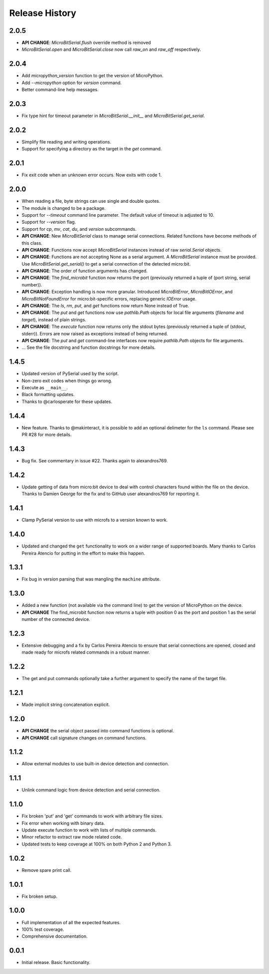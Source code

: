 Release History
===============

2.0.5
-----
* **API CHANGE**: `MicroBitSerial.flush` override method is removed
* `MicroBitSerial.open` and `MicroBitSerial.close`
  now call `raw_on` and `raw_off` respectively.

2.0.4
-----
* Add `micropython_version` function to get the version of MicroPython.
* Add `--micropython` option for `version` command.
* Better command-line help messages.

2.0.3
-----
* Fix type hint for timeout parameter in `MicroBitSerial.__init__`
  and `MicroBitSerial.get_serial`.

2.0.2
-----
* Simplify file reading and writing operations.
* Support for specifying a directory as the target in the `get` command.

2.0.1
-----
* Fix exit code when an unknown error occurs. Now exits with code 1.

2.0.0
-----

* When reading a file, byte strings can use single and double quotes.
* The module is changed to be a package.
* Support for `--timeout` command line parameter.
  The default value of timeout is adjusted to 10.
* Support for `--version` flag.
* Support for `cp`, `mv`, `cat`, `du`, and `version` subcommands.
* **API CHANGE**: New `MicroBitSerial` class to manage serial connections.
  Related functions have become methods of this class.
* **API CHANGE**: Functions now accept `MicroBitSerial` instances instead
  of raw `serial.Serial` objects.
* **API CHANGE**: Functions are not accepting None as a serial argument.
  A `MicroBitSerial` instance must be provided.
  Use `MicroBitSerial.get_serial()` to get a serial connection
  of the detected micro:bit.
* **API CHANGE**: The order of function arguments has changed.
* **API CHANGE**: The `find_microbit` function now returns the port
  (previously returned a tuple of (port string, serial number)).
* **API CHANGE**: Exception handling is now more granular. Introduced
  `MicroBitError`, `MicroBitIOError`, and `MicroBitNotFoundError` for
  micro:bit-specific errors, replacing generic `IOError` usage.
* **API CHANGE**: The `ls`, `rm`, `put`, and `get` functions now return None
  instead of True.
* **API CHANGE**: The `put` and `get` functions now use `pathlib.Path` objects
  for local file arguments (`filename` and `target`), instead of plain strings.
* **API CHANGE**: The `execute` function now returns only the stdout bytes
  (previously returned a tuple of (stdout, stderr)). Errors are now raised as
  exceptions instead of being returned.
* **API CHANGE**: The `put` and `get` command-line interfaces now require
  `pathlib.Path` objects for file arguments.
* ... See the file docstring and function docstrings for more details.

1.4.5
-----

* Updated version of PySerial used by the script.
* Non-zero exit codes when things go wrong.
* Execute as ``__main__``.
* Black formatting updates.
* Thanks to @carlosperate for these updates.

1.4.4
-----

* New feature. Thanks to @makinteract, it is possible to add an optional
  delimeter for the ``ls`` command. Please see PR #28 for more details.

1.4.3
-----

* Bug fix. See commentary in issue #22. Thanks again to alexandros769.

1.4.2
-----

* Update getting of data from micro:bit device to deal with control characters
  found within the file on the device. Thanks to Damien George for the fix and
  to GitHub user alexandros769 for reporting it.

1.4.1
-----

* Clamp PySerial version to use with microfs to a version known to work.

1.4.0
-----

* Updated and changed the ``get`` functionality to work on a wider range of
  supported boards. Many thanks to Carlos Pereira Atencio for putting in the
  effort to make this happen.

1.3.1
-----

* Fix bug in version parsing that was mangling the ``machine`` attribute.

1.3.0
-----

* Added a new function (not available via the command line) to get the version
  of MicroPython on the device.
* **API CHANGE** The find_microbit function now returns a tuple with position 0
  as the port and position 1 as the serial number of the connected device.

1.2.3
-----

* Extensive debugging and a fix by Carlos Pereira Atencio to ensure that serial
  connections are opened, closed and made ready for microfs related commands in
  a robust manner.

1.2.2
-----

* The get and put commands optionally take a further argument to specify the
  name of the target file.

1.2.1
-----

* Made implicit string concatenation explicit.

1.2.0
-----

* **API CHANGE** the serial object passed into command functions is optional.
* **API CHANGE** call signature changes on command functions.

1.1.2
-----

* Allow external modules to use built-in device detection and connection.

1.1.1
-----

* Unlink command logic from device detection and serial connection.

1.1.0
-----

* Fix broken 'put' and 'get' commands to work with arbitrary file sizes.
* Fix error when working with binary data.
* Update execute function to work with lists of multiple commands.
* Minor refactor to extract raw mode related code.
* Updated tests to keep coverage at 100% on both Python 2 and Python 3.

1.0.2
-----

* Remove spare print call.

1.0.1
-----

* Fix broken setup.

1.0.0
-----

* Full implementation of all the expected features.
* 100% test coverage.
* Comprehensive documentation.

0.0.1
-----

* Initial release. Basic functionality.
